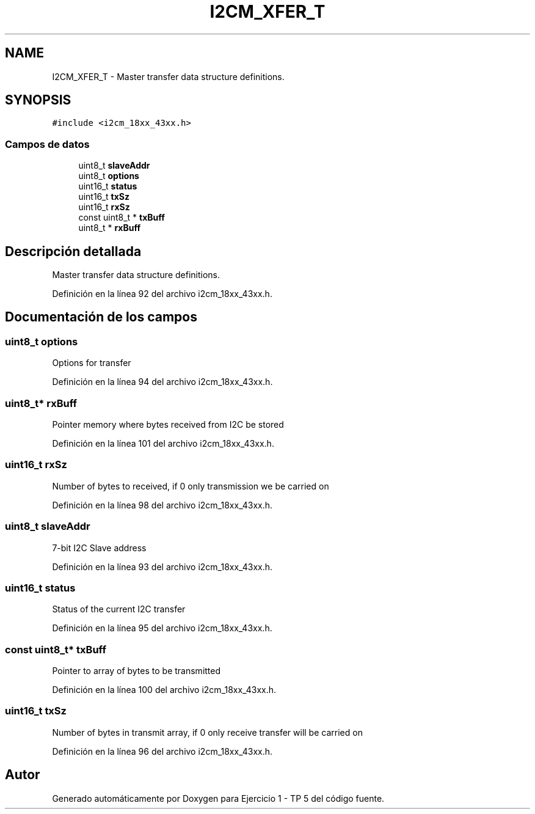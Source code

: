 .TH "I2CM_XFER_T" 3 "Viernes, 14 de Septiembre de 2018" "Ejercicio 1 - TP 5" \" -*- nroff -*-
.ad l
.nh
.SH NAME
I2CM_XFER_T \- Master transfer data structure definitions\&.  

.SH SYNOPSIS
.br
.PP
.PP
\fC#include <i2cm_18xx_43xx\&.h>\fP
.SS "Campos de datos"

.in +1c
.ti -1c
.RI "uint8_t \fBslaveAddr\fP"
.br
.ti -1c
.RI "uint8_t \fBoptions\fP"
.br
.ti -1c
.RI "uint16_t \fBstatus\fP"
.br
.ti -1c
.RI "uint16_t \fBtxSz\fP"
.br
.ti -1c
.RI "uint16_t \fBrxSz\fP"
.br
.ti -1c
.RI "const uint8_t * \fBtxBuff\fP"
.br
.ti -1c
.RI "uint8_t * \fBrxBuff\fP"
.br
.in -1c
.SH "Descripción detallada"
.PP 
Master transfer data structure definitions\&. 
.PP
Definición en la línea 92 del archivo i2cm_18xx_43xx\&.h\&.
.SH "Documentación de los campos"
.PP 
.SS "uint8_t options"
Options for transfer 
.PP
Definición en la línea 94 del archivo i2cm_18xx_43xx\&.h\&.
.SS "uint8_t* rxBuff"
Pointer memory where bytes received from I2C be stored 
.PP
Definición en la línea 101 del archivo i2cm_18xx_43xx\&.h\&.
.SS "uint16_t rxSz"
Number of bytes to received, if 0 only transmission we be carried on 
.PP
Definición en la línea 98 del archivo i2cm_18xx_43xx\&.h\&.
.SS "uint8_t slaveAddr"
7-bit I2C Slave address 
.PP
Definición en la línea 93 del archivo i2cm_18xx_43xx\&.h\&.
.SS "uint16_t status"
Status of the current I2C transfer 
.PP
Definición en la línea 95 del archivo i2cm_18xx_43xx\&.h\&.
.SS "const uint8_t* txBuff"
Pointer to array of bytes to be transmitted 
.PP
Definición en la línea 100 del archivo i2cm_18xx_43xx\&.h\&.
.SS "uint16_t txSz"
Number of bytes in transmit array, if 0 only receive transfer will be carried on 
.PP
Definición en la línea 96 del archivo i2cm_18xx_43xx\&.h\&.

.SH "Autor"
.PP 
Generado automáticamente por Doxygen para Ejercicio 1 - TP 5 del código fuente\&.
